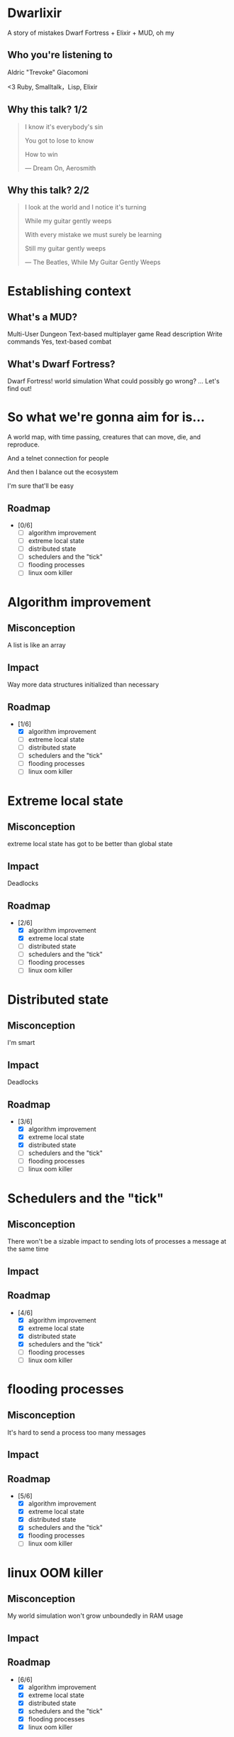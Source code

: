 #+OPTIONS:     H:3 num:nil toc:nil \n:nil ::t |:t ^:nil -:nil f:t *:t <:t reveal_title_slide:nil
#+REVEAL_HIGHLIGHT_CSS: solarized
#+REVEAL_THEME: solarized
#+REVEAL_ROOT: ./reveal.js-3.8.0

* Dwarlixir
A story of mistakes
Dwarf Fortress + Elixir + MUD, oh my
** Who you're listening to
Aldric "Trevoke" Giacomoni

#+begin_notes
<3 Ruby, Smalltalk，Lisp, Elixir
#+end_notes
** Why this talk? 1/2
#+begin_quote
I know it's everybody's sin

You got to lose to know

How to win

― Dream On, Aerosmith
#+end_quote
** Why this talk? 2/2
#+begin_quote
I look at the world and I notice it's turning

While my guitar gently weeps

With every mistake we must surely be learning

Still my guitar gently weeps

― The Beatles, While My Guitar Gently Weeps
#+end_quote
* Establishing context
** What's a MUD?
Multi-User Dungeon
Text-based multiplayer game
Read description
Write commands
Yes, text-based combat
** What's Dwarf Fortress?
Dwarf Fortress!
world simulation
What could possibly go wrong?
...
Let's find out!
* So what we're gonna aim for is…
A world map, with time passing, creatures that can move, die, and reproduce.

And a telnet connection for people

And then I balance out the ecosystem

I'm sure that'll be easy

** Roadmap
- [0/6]
  - [ ] algorithm improvement
  - [ ] extreme local state
  - [ ] distributed state
  - [ ] schedulers and the "tick"
  - [ ] flooding processes
  - [ ] linux oom killer
* Algorithm improvement
** Misconception
A list is like an array
** Impact
Way more data structures initialized than necessary
** Roadmap
- [1/6]
  - [X] algorithm improvement
  - [ ] extreme local state
  - [ ] distributed state
  - [ ] schedulers and the "tick"
  - [ ] flooding processes
  - [ ] linux oom killer
* Extreme local state
** Misconception
extreme local state has got to be better than global state
** Impact
Deadlocks
** Roadmap
- [2/6]
  - [X] algorithm improvement
  - [X] extreme local state
  - [ ] distributed state
  - [ ] schedulers and the "tick"
  - [ ] flooding processes
  - [ ] linux oom killer
* Distributed state
** Misconception
I'm smart
** Impact
Deadlocks
** Roadmap
- [3/6]
  - [X] algorithm improvement
  - [X] extreme local state
  - [X] distributed state
  - [ ] schedulers and the "tick"
  - [ ] flooding processes
  - [ ] linux oom killer
* Schedulers and the "tick"
** Misconception
There won't be a sizable impact to sending lots of processes a message at the same time
** Impact

** Roadmap
- [4/6]
  - [X] algorithm improvement
  - [X] extreme local state
  - [X] distributed state
  - [X] schedulers and the "tick"
  - [ ] flooding processes
  - [ ] linux oom killer
* flooding processes
** Misconception
It's hard to send a process too many messages
** Impact

** Roadmap
- [5/6]
  - [X] algorithm improvement
  - [X] extreme local state
  - [X] distributed state
  - [X] schedulers and the "tick"
  - [X] flooding processes
  - [ ] linux oom killer
* linux OOM killer
** Misconception
My world simulation won't grow unboundedly in RAM usage
** Impact
** Roadmap
- [6/6]
  - [X] algorithm improvement
  - [X] extreme local state
  - [X] distributed state
  - [X] schedulers and the "tick"
  - [X] flooding processes
  - [X] linux oom killer
* Q&A

